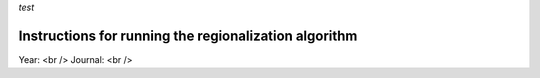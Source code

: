 *test*

Instructions for running the regionalization algorithm
=================

Year: <br />
Journal: <br />
